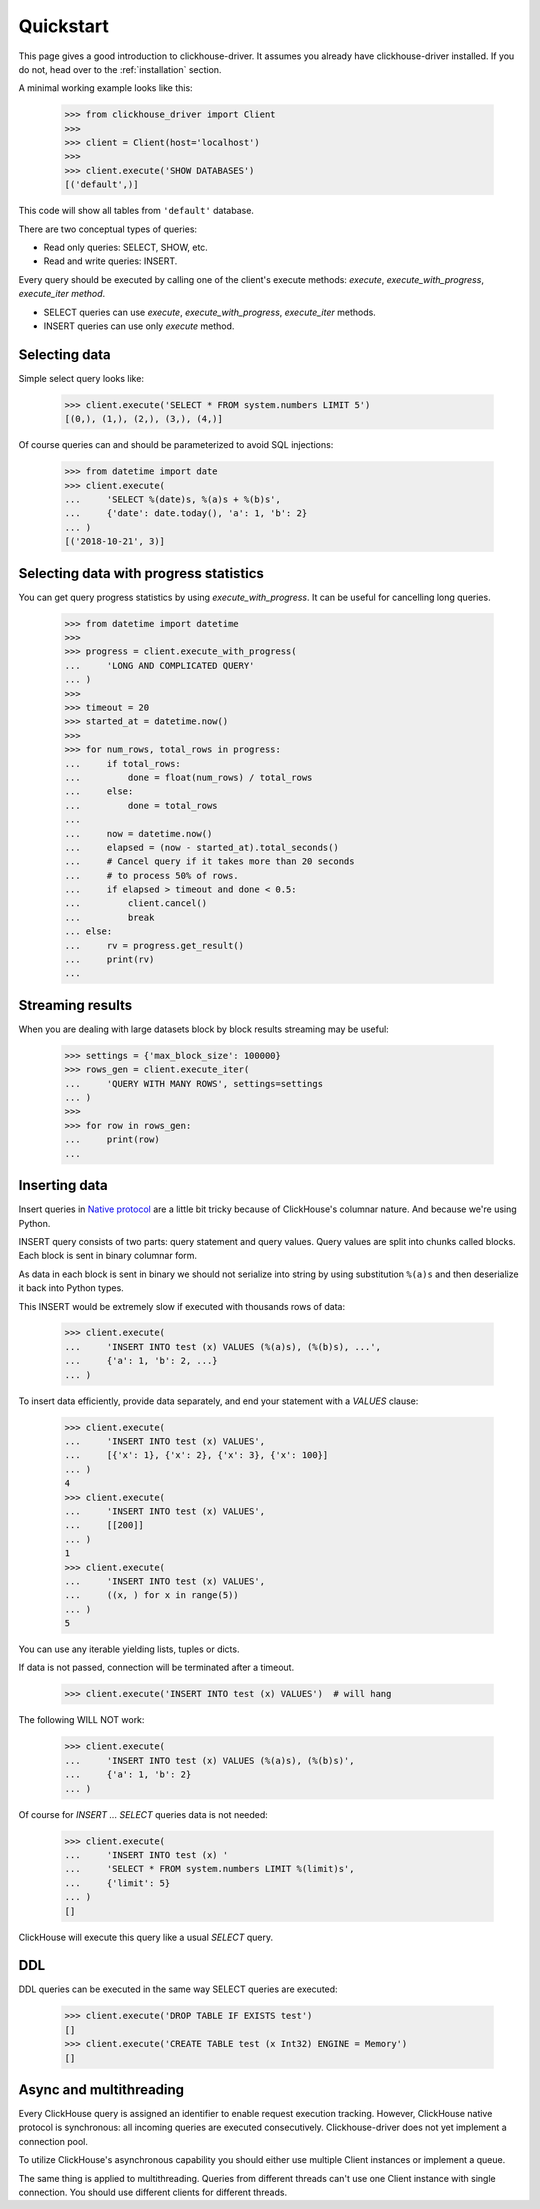 .. _quickstart:

Quickstart
==========

This page gives a good introduction to clickhouse-driver.
It assumes you already have clickhouse-driver installed.
If you do not, head over to the :ref:`installation` section.

A minimal working example looks like this:

    .. code-block:: python

        >>> from clickhouse_driver import Client
        >>>
        >>> client = Client(host='localhost')
        >>>
        >>> client.execute('SHOW DATABASES')
        [('default',)]


This code will show all tables from ``'default'`` database.

There are two conceptual types of queries:

- Read only queries: SELECT, SHOW, etc.
- Read and write queries: INSERT.


Every query should be executed by calling one of the client's execute
methods: `execute`, `execute_with_progress`, `execute_iter method`.

- SELECT queries can use `execute`, `execute_with_progress`, `execute_iter`
  methods.
- INSERT queries can use only `execute` method.

Selecting data
--------------

Simple select query looks like:

    .. code-block:: python

        >>> client.execute('SELECT * FROM system.numbers LIMIT 5')
        [(0,), (1,), (2,), (3,), (4,)]


Of course queries can and should be parameterized to avoid SQL injections:

    .. code-block:: python

        >>> from datetime import date
        >>> client.execute(
        ...     'SELECT %(date)s, %(a)s + %(b)s',
        ...     {'date': date.today(), 'a': 1, 'b': 2}
        ... )
        [('2018-10-21', 3)]

.. _execute-with-progress:

Selecting data with progress statistics
---------------------------------------

You can get query progress statistics by using `execute_with_progress`. It can be useful for cancelling long queries.

    .. code-block:: python

        >>> from datetime import datetime
        >>>
        >>> progress = client.execute_with_progress(
        ...     'LONG AND COMPLICATED QUERY'
        ... )
        >>>
        >>> timeout = 20
        >>> started_at = datetime.now()
        >>>
        >>> for num_rows, total_rows in progress:
        ...     if total_rows:
        ...         done = float(num_rows) / total_rows
        ...     else:
        ...         done = total_rows
        ...
        ...     now = datetime.now()
        ...     elapsed = (now - started_at).total_seconds()
        ...     # Cancel query if it takes more than 20 seconds
        ...     # to process 50% of rows.
        ...     if elapsed > timeout and done < 0.5:
        ...         client.cancel()
        ...         break
        ... else:
        ...     rv = progress.get_result()
        ...     print(rv)
        ...


.. _execute-iter:

Streaming results
-----------------

When you are dealing with large datasets block by block results streaming may be useful:

    .. code-block:: python

        >>> settings = {'max_block_size': 100000}
        >>> rows_gen = client.execute_iter(
        ...     'QUERY WITH MANY ROWS', settings=settings
        ... )
        >>>
        >>> for row in rows_gen:
        ...     print(row)
        ...


Inserting data
--------------

Insert queries in `Native protocol <https://clickhouse.yandex/docs/en/single/index.html#native-interface-tcp>`_
are a little bit tricky because of ClickHouse's columnar nature. And because we're using Python.

INSERT query consists of two parts: query statement and query values. Query values are split into chunks called blocks.
Each block is sent in binary columnar form.

As data in each block is sent in binary we should not serialize into string by
using substitution ``%(a)s`` and then deserialize it back into Python types.

This INSERT would be extremely slow if executed with thousands rows of data:

    .. code-block:: python

        >>> client.execute(
        ...     'INSERT INTO test (x) VALUES (%(a)s), (%(b)s), ...',
        ...     {'a': 1, 'b': 2, ...}
        ... )


To insert data efficiently, provide data separately, and end your statement with a `VALUES` clause:

    .. code-block:: python

        >>> client.execute(
        ...     'INSERT INTO test (x) VALUES',
        ...     [{'x': 1}, {'x': 2}, {'x': 3}, {'x': 100}]
        ... )
        4
        >>> client.execute(
        ...     'INSERT INTO test (x) VALUES',
        ...     [[200]]
        ... )
        1
        >>> client.execute(
        ...     'INSERT INTO test (x) VALUES',
        ...     ((x, ) for x in range(5))
        ... )
        5

You can use any iterable yielding lists, tuples or dicts.

If data is not passed, connection will be terminated after a timeout.

    .. code-block:: python

        >>> client.execute('INSERT INTO test (x) VALUES')  # will hang

The following WILL NOT work:

    .. code-block:: python

        >>> client.execute(
        ...     'INSERT INTO test (x) VALUES (%(a)s), (%(b)s)',
        ...     {'a': 1, 'b': 2}
        ... )


Of course for `INSERT ... SELECT` queries data is not needed:

    .. code-block:: python

        >>> client.execute(
        ...     'INSERT INTO test (x) '
        ...     'SELECT * FROM system.numbers LIMIT %(limit)s',
        ...     {'limit': 5}
        ... )
        []

ClickHouse will execute this query like a usual `SELECT` query.

DDL
---

DDL queries can be executed in the same way SELECT queries are executed:

    .. code-block:: python

        >>> client.execute('DROP TABLE IF EXISTS test')
        []
        >>> client.execute('CREATE TABLE test (x Int32) ENGINE = Memory')
        []


Async and multithreading
------------------------

Every ClickHouse query is assigned an identifier to enable request execution
tracking. However, ClickHouse native protocol is synchronous: all incoming
queries are executed consecutively. Clickhouse-driver does not yet implement
a connection pool.

To utilize ClickHouse's asynchronous capability you should either use multiple
Client instances or implement a queue.

The same thing is applied to multithreading. Queries from different threads
can't use one Client instance with single connection. You should use different
clients for different threads.
